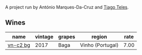 A project run by António Marques-Da-Cruz and [[barberry:/producers/9b7d5999-fe0e-4517-ace4-c0573ccbb5b4][Tiago Teles]].

** Wines

#+attr_html: :class wines-table
|                                                  name | vintage | grapes |           region | rate |
|-------------------------------------------------------+---------+--------+------------------+------|
| [[barberry:/wines/224602d5-c307-4bfc-b84a-bfeede982fc0][vn-c2 bg]] |    2017 |   Baga | Vinho (Portugal) | 7.00 |
